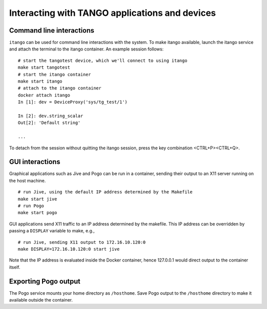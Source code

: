 Interacting with TANGO applications and devices
===============================================

Command line interactions
-------------------------

``itango`` can be used for command line interactions with the system. To
make itango available, launch the itango service and attach the terminal
to the itango container. An example session follows:

::

   # start the tangotest device, which we'll connect to using itango
   make start tangotest
   # start the itango container
   make start itango
   # attach to the itango container
   docker attach itango
   In [1]: dev = DeviceProxy('sys/tg_test/1')

   In [2]: dev.string_scalar
   Out[2]: 'Default string'

   ...

To detach from the session without quitting the itango session, press
the key combination <CTRL+P><CTRL+Q>.

GUI interactions
----------------

Graphical applications such as Jive and Pogo can be run in a container,
sending their output to an X11 server running on the host machine.

::

   # run Jive, using the default IP address determined by the Makefile
   make start jive
   # run Pogo
   make start pogo

GUI applications send X11 traffic to an IP address determined by the
makefile. This IP address can be overridden by passing a ``DISPLAY``
variable to make, e.g.,

::

   # run Jive, sending X11 output to 172.16.10.120:0
   make DISPLAY=172.16.10.120:0 start jive

Note that the IP address is evaluated inside the Docker container, hence
127.0.0.1 would direct output to the container itself.

Exporting Pogo output
---------------------

The Pogo service mounts your home directory as ``/hosthome``. Save Pogo
output to the ``/hosthome`` directory to make it available outside the
container.